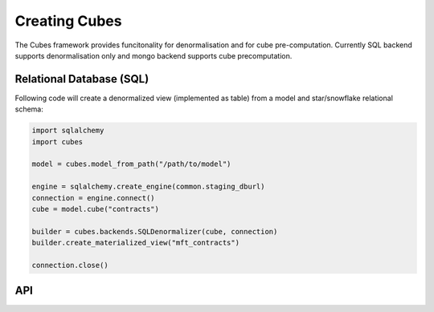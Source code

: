 Creating Cubes
++++++++++++++

The Cubes framework provides funcitonality for denormalisation and for cube pre-computation.
Currently SQL backend supports denormalisation only and mongo backend supports cube precomputation.

Relational Database (SQL)
=========================

Following code will create a denormalized view (implemented as table) from a model and
star/snowflake relational schema:

.. code-block:: python

    import sqlalchemy
    import cubes
    
    model = cubes.model_from_path("/path/to/model")

    engine = sqlalchemy.create_engine(common.staging_dburl)
    connection = engine.connect()
    cube = model.cube("contracts")

    builder = cubes.backends.SQLDenormalizer(cube, connection)
    builder.create_materialized_view("mft_contracts")

    connection.close()

API
===


.. seealso::

    Module :mod:`cubes.backends`.
        More information about cube builders in different database environments.

    Module :mod:`cubes`.
        Logical model description - required for preaggregated cube computation.
